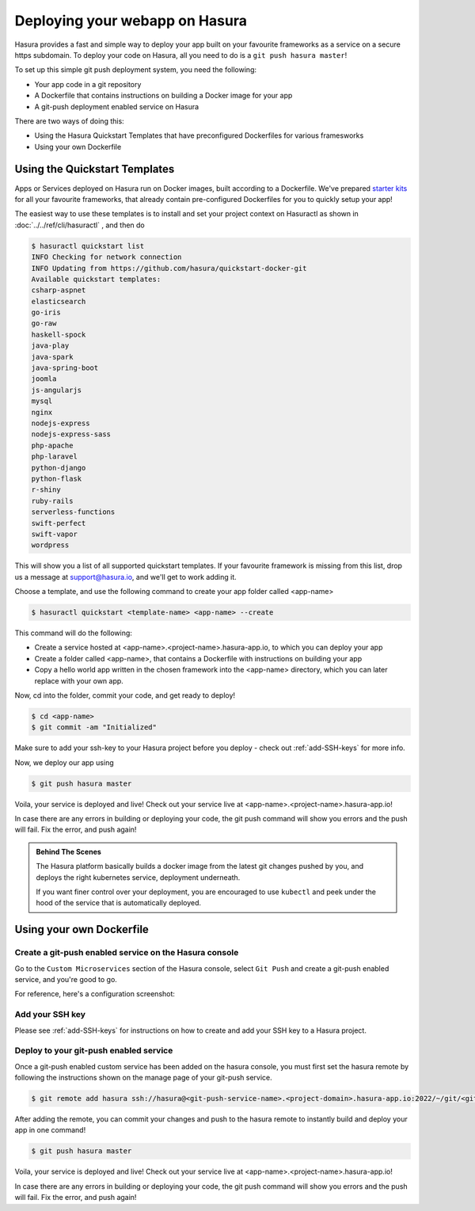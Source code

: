.. meta::
   :description: Learn how to install Hasura - create a project by claiming a free trial project or by installing Hasura on public cloud infra or on a laptop/desktop.
   :keywords: hasura, installation, cloud, public cloud


.. _deploy-webapp:

Deploying your webapp on Hasura
===============================

Hasura provides a fast and simple way to deploy your app built on your favourite
frameworks as a service on a secure https subdomain. To deploy your code on
Hasura, all you need to do is a ``git push hasura master``!

To set up this simple git push deployment system, you need the following:

* Your app code in a git repository
* A Dockerfile that contains instructions on building a Docker image for your app
* A git-push deployment enabled service on Hasura

There are two ways of doing this:

* Using the Hasura Quickstart Templates that have preconfigured Dockerfiles for various framesworks
* Using your own Dockerfile


Using the Quickstart Templates
------------------------------

Apps or Services deployed on Hasura run on Docker images, built according to a
Dockerfile. We've prepared `starter kits <https://github.com/hasura/quickstart-docker-git>`_ for all your favourite
frameworks, that already contain pre-configured Dockerfiles for you to quickly
setup your app!

The easiest way to use these templates is to install and set your project
context on Hasuractl as shown in :doc:`../../ref/cli/hasuractl` , and then do

.. code-block:: console

    $ hasuractl quickstart list
    INFO Checking for network connection
    INFO Updating from https://github.com/hasura/quickstart-docker-git
    Available quickstart templates:
    csharp-aspnet
    elasticsearch
    go-iris
    go-raw
    haskell-spock
    java-play
    java-spark
    java-spring-boot
    joomla
    js-angularjs
    mysql
    nginx
    nodejs-express
    nodejs-express-sass
    php-apache
    php-laravel
    python-django
    python-flask
    r-shiny
    ruby-rails
    serverless-functions
    swift-perfect
    swift-vapor
    wordpress


This will show you a list of all supported quickstart templates. If your
favourite framework is missing from this list, drop us a message at
support@hasura.io, and we'll get to work adding it.

Choose a template, and use the following command to create your app folder
called <app-name> 

.. code-block:: console

    $ hasuractl quickstart <template-name> <app-name> --create

This command will do the following:

* Create a service hosted at <app-name>.<project-name>.hasura-app.io, to which you can deploy your app
* Create a folder called <app-name>, that contains a Dockerfile with instructions  on building your app
* Copy a hello world app written in the chosen framework into the <app-name> directory, which you can later replace with your own app.

Now, cd into the folder, commit your code, and get ready to deploy!

.. code-block:: console

    $ cd <app-name>
    $ git commit -am "Initialized"

Make sure to add your ssh-key to your Hasura project before you deploy - check out
:ref:`add-SSH-keys` for more info.

Now, we deploy our app using

.. code-block:: console

    $ git push hasura master

Voila, your service is deployed and live! Check out your service live at <app-name>.<project-name>.hasura-app.io!

In case there are any errors in building or deploying your code, the git push command will show you errors and the push will fail. Fix the error, and push again!

.. admonition:: Behind The Scenes

   The Hasura platform basically builds a docker image from the latest git changes
   pushed by you, and deploys the right kubernetes service, deployment underneath.

   If you want finer control over your deployment, you are encouraged to use ``kubectl``
   and peek under the hood of the service that is automatically deployed.


Using your own Dockerfile
--------------------------------

Create a git-push enabled service on the Hasura console
^^^^^^^^^^^^^^^^^^^^^^^^^^^^^^^^^^^^^^^^^^^^^^^^^^^^^^^

Go to the ``Custom Microservices`` section of the Hasura console, select ``Git Push`` and create a git-push enabled service, and you're good to go.

For reference, here's a configuration screenshot:

.. rst-class:: featured-image
.. image:: ../../img/gitpush.png
   :scale: 50%


Add your SSH key
^^^^^^^^^^^^^^^^^^^

Please see :ref:`add-SSH-keys` for instructions on how to create and add your SSH key to a Hasura project.


Deploy to your git-push enabled service
^^^^^^^^^^^^^^^^^^^^^^^^^^^^^^^^^^^^^^^

Once a git-push enabled custom service has been added on the hasura console,
you must first set the hasura remote by following the instructions shown on the
manage page of your git-push service.

.. code-block:: console

   $ git remote add hasura ssh://hasura@<git-push-service-name>.<project-domain>.hasura-app.io:2022/~/git/<git-push-service-name>/

After adding the remote, you can commit your changes and push to the hasura
remote to instantly build and deploy your app in one command!

.. code-block:: console

   $ git push hasura master

Voila, your service is deployed and live! Check out your service live at <app-name>.<project-name>.hasura-app.io!

In case there are any errors in building or deploying your code, the git push command will show you errors and the push will fail. Fix the error, and push again!
